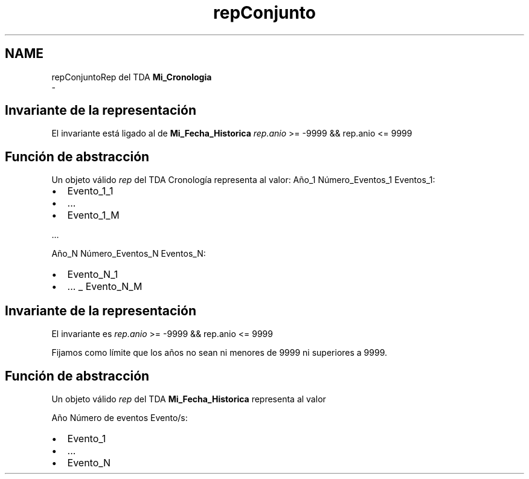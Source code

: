 .TH "repConjunto" 3 "Martes, 29 de Octubre de 2019" "ClaseMi_Cronologia" \" -*- nroff -*-
.ad l
.nh
.SH NAME
repConjuntoRep del TDA \fBMi_Cronologia\fP 
 \- 
.SH "Invariante de la representación"
.PP
El invariante está ligado al de \fBMi_Fecha_Historica\fP \fIrep\&.anio\fP >= -9999 && rep\&.anio <= 9999
.SH "Función de abstracción"
.PP
Un objeto válido \fIrep\fP del TDA Cronología representa al valor: Año_1 Número_Eventos_1 Eventos_1:
.IP "\(bu" 2
Evento_1_1
.IP "\(bu" 2
\&.\&.\&.
.IP "\(bu" 2
Evento_1_M
.PP
.PP
\&.\&.\&.
.PP
Año_N Número_Eventos_N Eventos_N:
.IP "\(bu" 2
Evento_N_1
.IP "\(bu" 2
\&.\&.\&. _ Evento_N_M
.PP
.SH "Invariante de la representación"
.PP
El invariante es \fIrep\&.anio\fP >= -9999 && rep\&.anio <= 9999
.PP
Fijamos como límite que los años no sean ni menores de 9999 ni superiores a 9999\&.
.SH "Función de abstracción"
.PP
Un objeto válido \fIrep\fP del TDA \fBMi_Fecha_Historica\fP representa al valor
.PP
Año Número de eventos Evento/s:
.IP "\(bu" 2
Evento_1
.IP "\(bu" 2
\&.\&.\&.
.IP "\(bu" 2
Evento_N 
.PP

